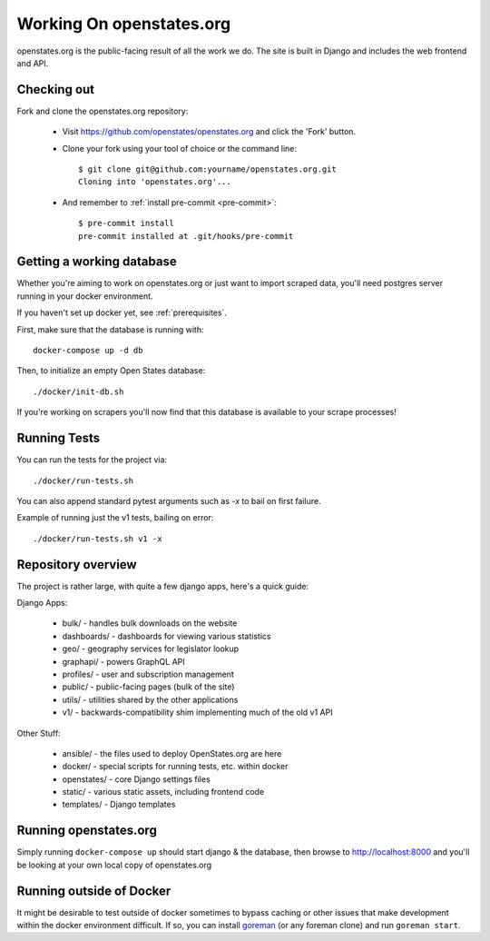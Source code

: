 
.. _running-the-site:

Working On openstates.org
=========================

openstates.org is the public-facing result of all the work we do.  The site is built in Django and includes the web frontend and API.

Checking out
------------

Fork and clone the openstates.org repository:

  * Visit https://github.com/openstates/openstates.org and click the 'Fork' button.
  * Clone your fork using your tool of choice or the command line::

        $ git clone git@github.com:yourname/openstates.org.git
        Cloning into 'openstates.org'...

  * And remember to :ref:`install pre-commit <pre-commit>`::

        $ pre-commit install
        pre-commit installed at .git/hooks/pre-commit

.. _working-database:

Getting a working database
--------------------------

Whether you're aiming to work on openstates.org or just want to import scraped data, you'll need postgres server running in your docker environment.

If you haven't set up docker yet, see :ref:`prerequisites`.

First, make sure that the database is running with::

  docker-compose up -d db

Then, to initialize an empty Open States database::

  ./docker/init-db.sh

If you're working on scrapers you'll now find that this database is available to your scrape processes! 

Running Tests
-------------

You can run the tests for the project via::

  ./docker/run-tests.sh

You can also append standard pytest arguments such as `-x` to bail on first failure.

Example of running just the v1 tests, bailing on error::

  ./docker/run-tests.sh v1 -x

Repository overview
-------------------

The project is rather large, with quite a few django apps, here's a quick guide:

Django Apps:

  * bulk/       - handles bulk downloads on the website
  * dashboards/ - dashboards for viewing various statistics
  * geo/        - geography services for legislator lookup
  * graphapi/   - powers GraphQL API
  * profiles/   - user and subscription management
  * public/     - public-facing pages (bulk of the site)
  * utils/      - utilities shared by the other applications
  * v1/         - backwards-compatibility shim implementing much of the old v1 API 

Other Stuff:

  * ansible/ - the files used to deploy OpenStates.org are here
  * docker/  - special scripts for running tests, etc. within docker
  * openstates/ - core Django settings files
  * static/     - various static assets, including frontend code
  * templates/  - Django templates


Running openstates.org
----------------------

Simply running ``docker-compose up`` should start django & the database, then browse to http://localhost:8000 and you'll be looking at your own local copy of openstates.org


Running outside of Docker
-------------------------

It might be desirable to test outside of docker sometimes to bypass caching or other issues that make development within the docker environment difficult.  If so, you can install `goreman <https://github.com/mattn/goreman>`_ (or any foreman clone) and run ``goreman start``.
